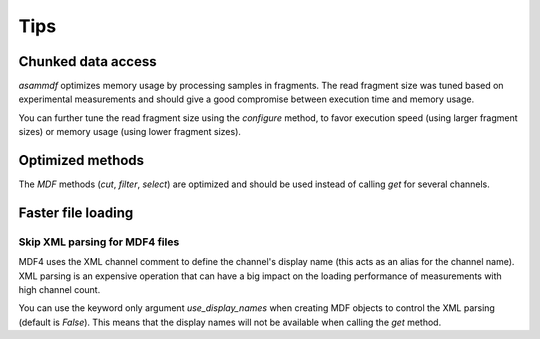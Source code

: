 .. raw:: html

    <style> .red {color:red} </style>
    <style> .blue {color:blue} </style>
    <style> .green {color:green} </style>
    <style> .cyan {color:cyan} </style>
    <style> .magenta {color:magenta} </style>
    <style> .orange {color:orange} </style>
    <style> .brown {color:brown} </style>

.. role:: red
.. role:: blue
.. role:: green
.. role:: cyan
.. role:: magenta
.. role:: orange
.. role:: brown

----
Tips
----
    
    
Chunked data access
===================

*asammdf* optimizes memory usage by processing samples
in fragments. The read fragment size was tuned based on experimental measurements and should
give a good compromise between execution time and memory usage. 

You can further tune the read fragment size using the *configure* method, to favor execution speed 
(using larger fragment sizes) or memory usage (using lower fragment sizes).


Optimized methods
=================
The *MDF* methods (*cut*, *filter*, *select*) are optimized and should be used instead of calling *get* for several channels.


Faster file loading
===================

Skip XML parsing for MDF4 files
-------------------------------
MDF4 uses the XML channel comment to define the channel's display name (this acts
as an alias for the channel name). XML parsing is an expensive operation that can
have a big impact on the loading performance of measurements with high channel
count. 

You can use the keyword only argument *use_display_names* when creating MDF
objects to control the XML parsing (default is *False*). This means that the display names will not be
available when calling the *get* method.



